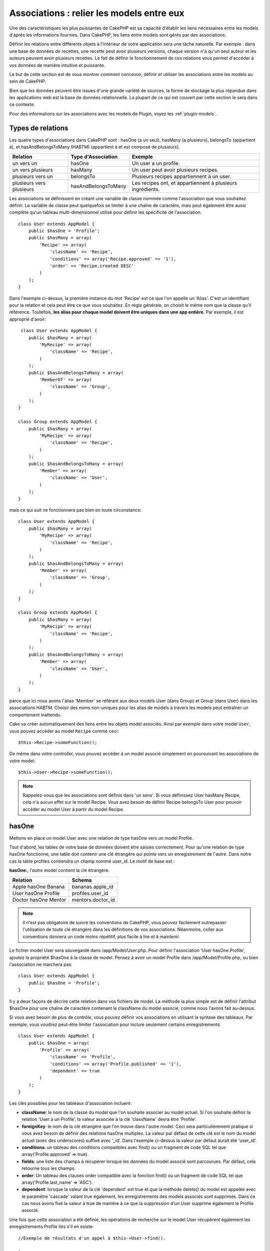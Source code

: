 Associations : relier les models entre eux
##########################################

Une des caractéristiques les plus puissantes de CakePHP est sa capacité
d'établir les liens nécessaires entre les models d'après les informations
fournies. Dans CakePHP, les liens entre models sont gérés par des associations.

Définir les relations entre différents objets à l'intérieur de votre
application sera une tâche naturelle. Par exemple : dans une base de
données de recettes, une recette peut avoir plusieurs versions, chaque version
n'a qu'un seul auteur et les auteurs peuvent avoir plusieurs recettes. Le
fait de définir le fonctionnement de ces relations vous permet d'accéder à vos
données de manière intuitive et puissante.

Le but de cette section est de vous montrer comment concevoir, définir et
utiliser les associations entre les models au sein de CakePHP.

Bien que les données peuvent être issues d'une grande variété de sources,
la forme de stockage la plus répandue dans les applications web est la base
de données relationnelle. La plupart de ce qui est couvert par cette section
le sera dans ce contexte.

Pour des informations sur les associations avec les models de Plugin, voyez les
:ref:`plugin-models`.

Types de relations
------------------

Les quatre types d'associations dans CakePHP sont : hasOne (a un seul),
hasMany (a plusieurs), belongsTo (appartient à), et hasAndBelongsToMany (HABTM)
(appartient à et est composé de plusieurs).

========================== ===================== ============================================================
Relation                   Type d'Association    Exemple
========================== ===================== ============================================================
un vers un                 hasOne                Un user a un profile.
-------------------------- --------------------- ------------------------------------------------------------
un vers plusieurs          hasMany               Un user peut avoir plusieurs recipes.
-------------------------- --------------------- ------------------------------------------------------------
plusieurs vers un          belongsTo             Plusieurs recipes appartiennent à un user.
-------------------------- --------------------- ------------------------------------------------------------
plusieurs vers plusieurs   hasAndBelongsToMany   Les recipes ont, et appartiennent à plusieurs ingrédients.
========================== ===================== ============================================================

Les associations se définissent en créant une variable de classe nommée
comme l'association que vous souhaitez définir. La variable de classe peut
quelquefois se limiter à une chaîne de caractère, mais peut également être
aussi complète qu'un tableau multi-dimensionnel utilisé pour définir les
spécificité de l'association.

::

    class User extends AppModel {
        public $hasOne = 'Profile';
        public $hasMany = array(
            'Recipe' => array(
                'className' => 'Recipe',
                'conditions' => array('Recipe.approved' => '1'),
                'order' => 'Recipe.created DESC'
            )
        );
    }

Dans l'exemple ci-dessus, la première instance du mot 'Recipe' est ce que
l'on appelle un 'Alias'. C'est un identifiant pour la relation et cela peut
être ce que vous souhaitez. En règle générale, on choisit le même nom que la
classe qu'il référence. Toutefois, **les alias pour chaque model doivent être
uniques dans une app entière**. Par exemple, il est approprié d'avoir::

     class User extends AppModel {
        public $hasMany = array(
            'MyRecipe' => array(
                'className' => 'Recipe',
            )
        );
        public $hasAndBelongsToMany = array(
            'MemberOf' => array(
                'className' => 'Group',
            )
        );
    }

    class Group extends AppModel {
        public $hasMany = array(
            'MyRecipe' => array(
                'className' => 'Recipe',
            )
        );
        public $hasAndBelongsToMany = array(
            'Member' => array(
                'className' => 'User',
            )
        );
    }

mais ce qui suit ne fonctionnera pas bien en toute circonstance::

    class User extends AppModel {
        public $hasMany = array(
            'MyRecipe' => array(
                'className' => 'Recipe',
            )
        );
        public $hasAndBelongsToMany = array(
            'Member' => array(
                'className' => 'Group',
            )
        );
    }

    class Group extends AppModel {
        public $hasMany = array(
            'MyRecipe' => array(
                'className' => 'Recipe',
            )
        );
        public $hasAndBelongsToMany = array(
            'Member' => array(
                'className' => 'User',
            )
        );
    }

parce que ici nous avons l'alias 'Member' se référant aux deux models
User (dans Group) et Group (dans User) dans les associations
HABTM. Choisir des noms non-uniques pour les alias de models à travers les
models peut entraîner un comportement inattendu.

Cake va créer automatiquement des liens entre les objets model associés.
Ainsi par exemple dans votre model ``User``, vous pouvez accéder
au model ``Recipe`` comme ceci::

    $this->Recipe->someFunction();

De même dans votre controller, vous pouvez accéder à un model associé
simplement en poursuivant les associations de votre model::

    $this->User->Recipe->someFunction();

.. note::

    Rappelez-vous que les associations sont définis dans 'un sens'. Si vous
    définissez User hasMany Recipe, cela n'a aucun effet sur le model
    Recipe. Vous avez besoin de définir Recipe belongsTo User pour
    pouvoir accéder au model User à partir du model Recipe.

hasOne
------

Mettons en place un model User avec une relation de type hasOne vers
un model Profile.

Tout d'abord, les tables de votre base de données doivent être saisies
correctement. Pour qu'une relation de type hasOne fonctionne, une table
doit contenir une clé étrangère qui pointe vers un enregistrement de l'autre.
Dans notre cas la table profiles contiendra un champ nommé user\_id.
Le motif de base est :

**hasOne:**, *l'autre* model contient la clé étrangère.

==================== ==================
Relation             Schema
==================== ==================
Apple hasOne Banana  bananas.apple\_id
-------------------- ------------------
User hasOne Profile  profiles.user\_id
-------------------- ------------------
Doctor hasOne Mentor mentors.doctor\_id
==================== ==================

.. note::

    Il n'est pas obligatoire de suivre les conventions de CakePHP, vous pouvez
    facilement outrepasser l'utilisation de toute clé étrangère dans les
    définitions de vos associations. Néanmoins, coller aux conventions donnera
    un code moins répétitif, plus facile à lire et à maintenir.

Le fichier model User sera sauvegardé dans /app/Model/User.php.
Pour définir l'association ‘User hasOne Profile’, ajoutez la propriété
$hasOne à la classe de model. Pensez à avoir un model Profile dans
/app/Model/Profile.php, ou bien l'association ne marchera pas::

    class User extends AppModel {
        public $hasOne = 'Profile';
    }

Il y a deux façons de décrire cette relation dans vos fichiers de model.
La méthode la plus simple est de définir l'attribut $hasOne pour une chaîne
de caractère contenant le className du model associé, comme nous l'avons
fait au-dessus.

Si vous avez besoin de plus de contrôle, vous pouvez définir vos associations
en utilisant la syntaxe des tableaux. Par exemple, vous voudrez peut-être
limiter l'association pour inclure seulement certains enregistrements.

::

    class User extends AppModel {
        public $hasOne = array(
            'Profile' => array(
                'className' => 'Profile',
                'conditions' => array('Profile.published' => '1'),
                'dependent' => true
            )
        );
    }

Les clés possibles pour les tableaux d'association incluent:

-  **className**: le nom de la classe du model que l\'on souhaite
   associer au model actuel. Si l\'on souhaite définir la relation
   'User a un Profile’, la valeur associée à la clé 'className'
   devra être ‘Profile’.
-  **foreignKey**: le nom de la clé etrangère que l'on trouve dans
   l'autre model. Ceci sera particulièrement pratique si vous avez
   besoin de définir des relations hasOne multiples. La valeur par
   défaut de cette clé est le nom du model actuel (avec des underscores)
   suffixé avec ‘\_id’. Dans l'exemple ci-dessus la valeur par défaut aurait
   été 'user\_id’.
-  **conditions**: un tableau des conditions compatibles avec find() ou un
   fragment de code SQL tel que array('Profile.approved' => true).
-  **fields**: une liste des champs à récupérer lorsque les données du model
   associé sont parcourues. Par défaut, cela retourne tous les champs.
-  **order**: Un tableau des clauses order compatible avec la fonction find()
   ou un fragment de code SQL tel que array('Profile.last_name' => 'ASC').
-  **dependent**: lorsque la valeur de la clé 'dependent' est true et que la
   méthode delete() du model est appelée avec le paramètre 'cascade' valant
   true également, les enregistrements des models associés sont supprimés.
   Dans ce cas nous avons fixé la valeur à true de manière à ce que la
   suppression d'un User supprime également le Profile associé.

Une fois que cette association a été définie, les opérations de recherche
sur le model User récupèrent également les enregistrements Profile
liés s'il en existe::

    //Exemple de résultats d'un appel à $this->User->find().
    
    Array
    (
        [User] => Array
            (
                [id] => 121
                [name] => Gwoo the Kungwoo
                [created] => 2007-05-01 10:31:01
            )
        [Profile] => Array
            (
                [id] => 12
                [user_id] => 121
                [skill] => Baking Cakes
                [created] => 2007-05-01 10:31:01
            )
    )

belongsTo
---------

Maintenant que nous avons accès aux données du Profile depuis le model
User, définissons une association belongsTo (appartient a) dans
le model Profile afin de pouvoir accéder aux données User liées.
L'association belongsTo est un complément naturel aux associations hasOne et
hasMany : elle permet de voir les données dans le sens inverse.

Lorsque vous définissez les clés de votre base de données pour une relation
de type belongsTo, suivez cette convention :

**belongsTo:** le model *courant* contient la clé étrangère.

======================= ==================
Relation                Schema
======================= ==================
Banana belongsTo Apple  bananas.apple\_id
----------------------- ------------------
Profile belongsTo User  profiles.user\_id
----------------------- ------------------
Mentor belongsTo Doctor mentors.doctor\_id
======================= ==================

.. tip::

    Si un model (table) contient une clé étrangère, elle appartient
    à (belongsTo) l'autre model (table).

Nous pouvons définir l'association belongsTo dans notre model Profile dans
/app/Model/Profile.php en utilisant la syntaxe de chaîne de caractère comme ce
qui suit::

    class Profile extends AppModel {
        public $belongsTo = 'User';
    }

Nous pouvons aussi définir une relation plus spécifique en utilisant une
syntaxe de tableau::

    class Profile extends AppModel {
        public $belongsTo = array(
            'User' => array(
                'className' => 'User',
                'foreignKey' => 'user_id'
            )
        );
    }

Les clés possibles pour les tableaux d'association belongsTo incluent:

-  **className**: le nom de classe du model associé au model courant.
   Si vous définissez une relation ‘Profile belongsTo User’, la clé du
   nom de classe devra être ‘User.’
-  **foreignKey**: le nom de la clé étrangère trouvée dans le model courant.
   C'est particulièrement pratique si vous avez besoin de définir de multiples
   relations belongsTo. La valeur par défaut pour cette clé est le nom au
   singulier de l'autre model avec des underscores, suffixé avec
   ``_id``.
-  **conditions**: un tableau de conditions compatibles find() ou de chaînes
   SQL comme ``array('User.active' => true)``.
-  **type**: le type de join à utiliser dans la requête SQL, par défaut
   LEFT ce qui peut ne pas correspondre à vos besoins dans toutes les
   situations, INNER peut être utile quand vous voulez tout de votre model
   principal ainsi que de vos models associés! (Utile quand utilisé
   avec certaines conditions bien sur).
   **(NB: la valeur de type est en lettre minuscule - ex. left, inner)**
-  **fields**: Une liste des champs à retourner quand les données du model
   associé sont récupérées. Retourne tous les champs par défaut.
-  **order**: un tableau de clauses order qui sont compatibles avec find()
   ou des chaînes SQL comme ``array('User.username' => 'ASC')``
-  **counterCache**: Si défini à true, le Model associé va automatiquement
   augmenter ou diminuer le champ “[singular\_model\_name]\_count” dans la
   table étrangère quand vous faites un ``save()`` ou un ``delete()``. Si
   c'est une chaîne alors il s'agit du nom du champ à utiliser. La valeur
   dans le champ counter représente le nombre de lignes liées. Vous pouvez
   aussi spécifier de multiples caches counter en définissant un tableau,
   regardez :ref:`multiple-counterCache`.
-  **counterScope**: Un tableau de conditions optionnelles à utiliser pour
   la mise à jour du champ du cache counter.

Une fois que cette association a été définie, les opérations de find sur le
model Profile vont aussi récupérer un enregistrement lié de User si il existe::

    //Exemples de résultats d'un appel de $this->Profile->find().
    
    Array
    (
       [Profile] => Array
            (
                [id] => 12
                [user_id] => 121
                [skill] => Baking Cakes
                [created] => 2007-05-01 10:31:01
            )    
        [User] => Array
            (
                [id] => 121
                [name] => Gwoo the Kungwoo
                [created] => 2007-05-01 10:31:01
            )
    )

hasMany
-------

Prochaine étape : définir une association “User hasMany Comment”. Une
association hasMany nous permettra de récupérer les comments d'un user
lors de la récupération d'un enregistrement User.

Lorsque vous définissez les clés de votre base de données pour une relation
de type hasMany, suivez cette convention :

**hasMany:** l'*autre* model contient la clé étrangère.

======================= ==================
Relation                Schema
======================= ==================
User hasMany Comment    Comment.user\_id
----------------------- ------------------
Cake hasMany Virtue     Virtue.cake\_id
----------------------- ------------------
Product hasMany Option  Option.product\_id
======================= ==================

On peut définir l'association hasMany dans notre model User
(/app/Model/User.php) en utilisant une chaîne de caractères de cette
manière::

    class User extends AppModel {
        public $hasMany = 'Comment';
    }

Nous pouvons également définir une relation plus spécifique en utilisant
un tableau::

    class User extends AppModel {
        public $hasMany = array(
            'Comment' => array(
                'className' => 'Comment',
                'foreignKey' => 'user_id',
                'conditions' => array('Comment.status' => '1'),
                'order' => 'Comment.created DESC',
                'limit' => '5',
                'dependent' => true
            )
        );
    }

Les clés possibles pour les tableaux d'association hasMany sont :

-  **className**: le nom de la classe du model que l'on souhaite associer au
   model actuel. Si l'on souhaite définir la relation ‘User hasMany Comment’
   (l'User a plusieurs Comments),
   la valeur associée à la clef 'className' devra être ‘Comment’.
-  **foreignKey**: le nom de la clé etrangère que l'on trouve dans l'autre
   model. Ceci sera particulièrement pratique si vous avez besoin de définir
   des relations hasMany multiples. La valeur par défaut de cette clé est
   le nom du model actuel (avec des underscores) suffixé avec ‘\_id’
-  **conditions**: un tableau de conditions compatibles avec find() ou
   des chaînes SQL comme array('Comment.visible' => true).
-  **order**: un tableau de clauses order compatibles avec find() ou des
   chaînes SQL comme array('Profile.last_name' => 'ASC').
-  **limit**: Le nombre maximum de lignes associées que vous voulez retourner.
-  **offset**: Le nombre de lignes associées à enlever (étant donné les
   conditions et l'order courant) avant la récupération et l'association.
-  **dependent**: Lorsque dependent vaut true, une suppression récursive du
   model est possible. Dans cet exemple, les enregistrements Comment seront
   supprimés lorsque leur User associé l'aura été.
-  **exclusive**: Lorsque exclusive est fixé à true, la suppression récursive
   de model effectue la suppression avec un deleteAll() au lieu du supprimer
   chaque entité séparément. Cela améliore grandement la performance, mais
   peut ne pas être idéal dans toutes les circonstances.
-  **finderQuery**: Une requête SQL complète que CakePHP peut utiliser pour
   retrouver les enregistrements associés au model. Ceci ne devrait être
   utilisé que dans les situations qui nécessitent des résultats très
   personnalisés.
   Si une de vos requêtes a besoin d'une référence à l'ID du model associé,
   utilisez le marqueur spécial ``{$__cakeID__$}`` dans la requête. Par
   exemple, si votre model Pomme hasMany Orange, la requête devrait
   ressembler à ça : 
   ``SELECT Orange.* from oranges as Orange WHERE Orange.pomme_id = {$__cakeID__$};``


Une fois que cette association a été définie, les opérations de recherche
sur le model User récupèreront également les Comments liés si
ils existent::

    //Exemple de résultats d'un appel à $this->User->find().
    
    Array
    (  
        [User] => Array
            (
                [id] => 121
                [name] => Gwoo the Kungwoo
                [created] => 2007-05-01 10:31:01
            )
        [Comment] => Array
            (
                [0] => Array
                    (
                        [id] => 123
                        [user_id] => 121
                        [title] => On Gwoo the Kungwoo
                        [body] => The Kungwooness is not so Gwooish
                        [created] => 2006-05-01 10:31:01
                    )
                [1] => Array
                    (
                        [id] => 124
                        [user_id] => 121
                        [title] => More on Gwoo
                        [body] => But what of the ‘Nut?
                        [created] => 2006-05-01 10:41:01
                    )
            )
    )

Une chose dont il faut se rappeler est que vous aurez besoin d'une
association "Comment belongsTo User" en complément, afin de
pouvoir récupérer les données dans les deux sens. Ce que nous avons défini
dans cette section vous donne la possibilité d'obtenir les données de
Comment depuis l'User. En ajoutant l'association "Comment
belongsTo User" dans le model Comment, vous aurez la possibilité
de connaître les données de l'User depuis le model Comment -
cela complète la connexion entre eux et permet un flot d'informations depuis
n'importe lequel des deux models.

counterCache - Cache your count()
---------------------------------

Cette fonction vous aide à mettre en cache le count des données liées.
Au lieu de compter les enregistrements manuellement via ``find('count')``,
le model suit lui-même tout ajout/suppression à travers le model ``$hasMany``
associé et augmente/diminue un champ numérique dedié dans la table du model
parent.

Le nom du champ est le nom du model particulier suivi par un underscore
et le mot "count"::

    my_model_count

Disons que vous avez un model appelé ``ImageComment`` et un model
appelé ``Image``, vous ajouteriez un nouveau champ numérique (INT) à la
table ``images`` et l'appeleriez ``image_comment_count``.

Ici vous trouverez quelques exemples supplémentaires:

========== ======================= =========================================
Model      Associated Model        Example
========== ======================= =========================================
User       Image                   users.image\_count
---------- ----------------------- -----------------------------------------
Image      ImageComment            images.image\_comment\_count
---------- ----------------------- -----------------------------------------
BlogEntry  BlogEntryComment        blog\_entries.blog\_entry\_comment\_count
========== ======================= =========================================

Une fois que vous avez ajouté le champ counter, c'est tout bon. Activez
counter-cache dans votre association en ajoutant une clé ``counterCache`` et
configurez la valeur à ``true``::

    class ImageComment extends AppModel {
        public $belongsTo = array(
            'Image' => array(
                'counterCache' => true,
            )
        );
    }

A partir de maintenant, chaque fois que vous ajoutez ou retirez un
``ImageComment`` associé à ``Image``, le nombre dans ``image_comment_count``
est ajusté automatiquement.

counterScope
============

Vous pouvez aussi spécifier ``counterScope``. Cela vous permet de spécifier une
condition simple qui dit au model quand mettre à jour (ou quand ne pas
le faire, selon la façon dont on le conçoit) la valeur counter.

En utilisant notre exemple de model Image, nous pouvons le spécifier comme
cela::

    class ImageComment extends AppModel {
        public $belongsTo = array(
            'Image' => array(
                'counterCache' => true,
                'counterScope' => array('Image.active' => 1) // compte seulement si "Image" est active = 1
            )
        );
    }

.. _multiple-counterCache:
    
Multiple counterCache
=====================

Depuis la 2.0, CakePHP supporte les multiples ``counterCache`` dans une seule
relation de model. Il est aussi possible de définir un ``counterScope`` pour
chaque ``counterCache``. En assumant que vous avez un model ``User`` et un
model ``Message`` et que vous souhaitez être capable de compter le montant
de messages lus et non lus pour chaque utilisateur.

========= ====================== ===========================================
Model     Field                  Description
========= ====================== ===========================================
User      users.messages\_read   Compte les ``Message`` lus
--------- ---------------------- -------------------------------------------
User      users.messages\_unread Compte les ``Message`` non lus
--------- ---------------------- -------------------------------------------
Message   messages.is\_read      Determines si un ``Message`` est lu ou non.
========= ====================== ===========================================

Avec la configuration de votre ``belongsTo`` qui ressemblerait à cela::

    class Message extends AppModel {
        public $belongsTo = array(
            'User' => array(
                'counterCache' => array(
                    'messages_read' => array('Message.is_read' => 1),
                    'messages_unread' => array('Message.is_read' => 0)
                )
            )
        );
    }

hasAndBelongsToMany (HABTM)
---------------------------

Très bien. A ce niveau, vous pouvez déjà vous considérer comme un professionnel
des associations de models CakePHP. Vous vous êtes déjà assez compétents
dans les 3 types d'associations afin de pouvoir effectuer la plus grande
partie des relations entre les objets.

Abordons maintenant le dernier type de relation : hasAndBelongsToMany (a
et appartient à plusieurs), ou HABTM. Cette association est utilisée lorsque
vous avez deux models qui ont besoin d'être reliés, de manière répétée,
plusieurs fois, de plusieurs façons différentes.

La principale différence entre les relations hasMany et HABTM est que le lien
entre les models n'est pas exclusif dans le cadre d'une relation HABTM. Par
exemple, relions notre model Recipe avec un model Ingredient en utilisant
HABTM. Le fait d'utiliser les tomates en Ingredient pour la recipe de
Spaghettis de ma grand-mère ne "consomme" pas l'Ingredient. Je peux aussi
utiliser mes Spaghettis pour une Recipe Salade.

Les liens entre des objets liés par une association hasMany sont exclusifs. Si
mon User "hasMany" Comment, un commentaire ne sera lié qu'à un
user spécifique. Il ne sera plus disponible pour d'autres.

Continuons. Nous aurons besoin de mettre en place une table supplémentaire dans
la base de données qui contiendra les associations HABTM. Le nom de cette
nouvelle table de jointure doit inclure les noms des deux models concernés,
dans l'ordre alphabétique, et séparés par un underscore ( \_ ). La table doit
contenir au minimum deux champs, chacune des clés étrangères (qui devraient
être des entiers) pointant sur les deux clés primaires des models concernés.
Pour éviter tous problèmes, ne définissez pas une première clé composée de ces
deux champs, si votre application le nécessite vous pourrez définir un index
unique. Si vous prévoyez d'ajouter de quelconques informations supplémentaires
à cette table, c'est une bonne idée que d'ajouter un champ supplémentaire comme
clé primaire (par convention 'id') pour rendre les actions sur la table aussi
simple que pour tout autre model.

**HABTM** a besoin d'une table de jointure séparée qui contient les deux noms
de *models*.

========================= ================================================================
Relations                 Champs de la table HABTM
========================= ================================================================
Recipe HABTM Ingredient   **ingredients_recipes**.id, **ingredients_recipes**.ingredient_id, **ingredients_recipes**.recipe_id
------------------------- ----------------------------------------------------------------
Cake HABTM Fan            **cakes_fans**.id, **cakes_fans**.cake_id, **cakes_fans**.fan_id
------------------------- ----------------------------------------------------------------
Foo HABTM Bar             **bars_foos**.id, **bars_foos**.foo_id, **bars_foos**.bar_id
========================= ================================================================


.. note::

    Le nom des tables est par convention dans l'ordre alphabétique. Il est
    possible de définir un nom de table personnalisé dans la définition de
    l'association.

Assurez-vous que les clés primaires dans les tables **cakes** et **recipes**
ont un champ "id" comme assumé par convention. Si ils sont différents de
ceux anticipés, il faut le changer dans la :ref:`model-primaryKey` du
model.

Une fois que cette nouvelle table a été créée, on peut définir l'association
HABTM dans les fichiers de model. Cette fois-ci, nous allons directement voir
la syntaxe en tableau::

    class Recipe extends AppModel {
        public $hasAndBelongsToMany = array(
            'Ingredient' =>
                array(
                    'className' => 'Ingredient',
                    'joinTable' => 'ingredients_recipes',
                    'foreignKey' => 'recipe_id',
                    'associationForeignKey' => 'ingredient_id',
                    'unique' => true,
                    'conditions' => '',
                    'fields' => '',
                    'order' => '',
                    'limit' => '',
                    'offset' => '',
                    'finderQuery' => '',
                    'with' => ''
                )
        );
    }

Les clés possibles pour un tableau définissant une association HABTM sont :

.. _ref-habtm-arrays:

-  **className**: Le nom de la classe du model que l'on souhaite associer
   au model actuel. Si l'on souhaite définir la relation 'Recipe
   HABTM Ingredient', la valeur associée à la clef 'className' devra être
   'Ingredient'.
-  **joinTable**: Le nom de la table de jointure utilisée dans cette
   association (si la table ne colle pas à la convention de nommage des
   tables de jointure HABTM).
-  **with**: Définit le nom du model pour la table de jointure. Par
   défaut CakePHP créera automatiquement un model pour vous. Dans
   l'exemple ci-dessus la valeur aurait été RecipesTag. En utilisant
   cette clé vous pouvez surcharger ce nom par défaut. Le model de la
   table de jointure peut être utilisé comme tout autre model "classique"
   pour accéder directement à la table de jointure. En créant une classe
   model avec un tel nom et un nom de fichier, vous pouvez ajouter
   tout behavior personnalisé pour les recherches de la table jointe, comme
   ajouter plus d'informations/colonnes à celle-ci.
-  **foreignKey**: Le nom de la clé étrangère que l'on trouve dans le model
   actuel. Ceci sera particulièrement pratique si vous avez besoin de définir
   des relations HABTM multiples. La valeur par défaut de cette clé est le
   nom du model actuel (avec des underscores) suffixé avec ‘\_id'.
-  **associationForeignKey**: Le nom de la clé etrangère que l'on trouve
   dans l'autre model. Ceci sera particulièrement pratique si vous avez
   besoin de définir des relations HABTM multiples. La valeur par défaut de
   cette clé est le nom de l'autre model (avec des underscores) suffixé
   avec ‘\_id'.
-  **unique**: Un boléen ou une chaîne de caractères ``keepExisting``.
    - Si true (valeur par défaut) Cake supprimera d'abord les enregistrements
      des relations existantes dans la table des clés étrangères avant d'en
      insérer de nouvelles, lors de la mise à jour d'un enregistrement. Ainsi
      les associations existantes devront être passées encore une fois lors
      d'une mise à jour.
    - Si false, Cake va insérer l'enregistrement lié, et aucun enregistrement
      joint n'est supprimé pendant une opération de sauvegarde.
    - Si ``keepExisting`` est définie, le behavior est similaire à `true`,
      mais les associations existantes ne sont pas supprimées.
-  **conditions**: un tableau de conditions compatibles avec find() ou des
   chaînes SQL. Si vous avez des conditions sur la table associée, vous devez
   utiliser un model 'with', et définir les associations belongsTo nécessaires
   sur lui.
-  **fields**: Une liste des champs à récupérer lorsque les données du model
   associé sont parcourues. Par défaut, cela retourne tous les champs.
-  **order**: un tableau de clauses order compatibles avec find() ou avec
   des chaînes SQL.
-  **limit**: Le nombre maximum de lignes associées que vous voulez retourner.
-  **offset**: Le nombre de lignes associées à enlever (étant donnés les
   conditions et l'order courant) avant la récupération et l'association.
-  **finderQuery**: Une requête SQL complète que
   CakePHP peut utiliser pour récupérer les enregistrements du model associé.
   Ceci doit être utilisé dans les situations qui nécessitent des résultats
   très personnalisés.

Une fois que cette association a été définie, les opérations de recherche
sur le model Recipe récupèreront également les Ingredients liés si ils
existent::

    // Exemple de résultats d'un appel a $this->Recipe->find().
    
    Array
    (  
        [Recipe] => Array
            (
                [id] => 2745
                [name] => Chocolate Frosted Sugar Bombs
                [created] => 2007-05-01 10:31:01
                [user_id] => 2346
            )
        [Ingredient] => Array
            (
                [0] => Array
                    (
                        [id] => 123
                        [name] => Chocolate
                    )
               [1] => Array
                    (
                        [id] => 124
                        [name] => Sugar
                    )
               [2] => Array
                    (
                        [id] => 125
                        [name] => Bombs
                    )
            )
    )

N'oubliez pas de définir une association HABTM dans le model Ingredient si
vous souhaitez retrouver les données de Recipe lorsque vous manipulez le
model Ingredient.

.. note::

   Les données HABTM sont traitées comme un ensemble complet, chaque fois
   qu'une nouvelle association de données est ajoutée, l'ensemble complet
   de lignes associées dans la base de données est enlevé et recrée, ainsi
   vous devrez toujours passer l'ensemble des données définies pour
   sauvegarder. Pour avoir une alternative à l'utilisation de HABTM, regardez
   :ref:`hasMany-through`

.. tip::

    Pour plus d'informations sur la sauvegarde des objets HABTM regardez
    :ref:`saving-habtm`


.. _hasMany-through:

hasMany through (Le Model Join)
-------------------------------

Il est parfois nécessaire de stocker des données supplémentaires avec une
association many to many. Considérons ce qui suit

`Student hasAndBelongsToMany Course`

`Course hasAndBelongsToMany Student`

En d'autres termes, un Student peut avoir plusieurs (many) Courses et un
Course peut être pris par plusieurs (many) Students. C'est une association
simple de many to many nécéssitant une table comme ceci::

    id | student_id | course_id

Maintenant si nous souhaitions stocker le nombre de jours que les students
doivent faire pour leur course et leur grade final? La table que nous
souhaiterions serait comme ceci::

    id | student_id | course_id | days_attended | grade

Le problème est que hasAndBelongsToMany ne va pas supporter ce type de
scénario parce que quand les associations hasAndBelongsToMany sont sauvegardées,
l'association est d'abord supprimée. Vous perderiez les données supplémentaires
dans les colonnes qui ne seraient pas remplacées dans le nouvel ajout.

    .. versionchanged:: 2.1

    Vous pouvez définir la configuration de ``unique`` à ``keepExisting``,
    contournant la perte de données supplémentaires pendant l'opération de
    sauvegarde. Regardez la clé ``unique`` dans
    :ref:`HABTM association arrays <ref-habtm-arrays>`.

La façon d'implémenter nos exigences est d'utiliser un **join model**,
autrement connu comme une association **hasMany through**.
Cela étant fait, l'association est elle-même un model. Ainsi, vous pouvez
créer un nouveau model CourseMembership. Regardez les models suivants.::

            // Student.php
            class Student extends AppModel {
                public $hasMany = array(
                    'CourseMembership'
                );
            }      

            // Course.php

            class Course extends AppModel {
                public $hasMany = array(
                    'CourseMembership'
                );
            }

            // CourseMembership.php

            class CourseMembership extends AppModel {
                public $belongsTo = array(
                    'Student', 'Course'
                );
            }

Le model join CourseMembership identifie de façon unique une participation
d'un Student à un Course en plus d'ajouter des meta-informations.

Les models Join sont des choses particulièrement pratiques à utiliser
et Cake facilite cela avec les associations intégrées hasMany et belongsTo
et la fonctionnalité de saveAll.

.. _dynamic-associations:

Créer et Détruire des Associations à la Volée
---------------------------------------------

Quelquefois il devient nécessaire de créer et détruire les associations
de models à la volée. Cela peut être le cas pour un certain nombre de raisons :

-  Vous voulez réduire la quantité de données associées qui seront récupérées,
   mais toutes vos associations sont sur le premier niveau de récursion.
-  Vous voulez changer la manière dont une association est définie afin de
   classer ou filtrer les données associées.

La création et destruction de ces associations se font en utilisant les
méthodes de models CakePHP bindModel() et unbindModel(). (Il existe aussi
un behavior très utile appelé "Containable", merci de vous référer à la
section du manuel sur les behaviors intégrés pour plus d'informations).
Mettons en place quelques models pour pouvoir ensuite voir comment
fonctionnent bindModel() et unbindModel(). Nous commencerons avec
deux models::

    class Leader extends AppModel {
        public $hasMany = array(
            'Follower' => array(
                'className' => 'Follower',
                'order' => 'Follower.rank'
            )
        );
    }

    class Follower extends AppModel {
        public $name = 'Follower';
    }

Maintenant, dans le controller LeadersController, nous pouvons utiliser
la méthode find() du model Leader pour retrouver un Leader et les
Followers associés. Comme vous pouvez le voir ci-dessus, le tableau
d'association dans le model Leader définit une relation "Leader
hasMany (a plusieurs) Followers". Dans un but démonstratif, utilisons
unbindModel() pour supprimer cette association dans une action du
controller::

    public function some_action() {
        // Ceci récupère tous les Leaders, ainsi que leurs Followers
        $this->Leader->find('all');

        // Supprimons la relation hasMany() ...
        $this->Leader->unbindModel(
            array('hasMany' => array('Follower'))
        );

        // Désormais l'utilisation de la fonction find() retournera
        // des Leaders, sans aucun Followers
        $this->Leader->find('all');

        // NOTE : unbindModel n'affecte que la prochaine fonction find.
        // Un autre appel à find() utilisera les informations d'association
        // telles que configurée.

        // Nous avons déjà utilisé findAll('all') après unbindModel(),
        // ainsi cette ligne récupèrera une fois encore les Leaders
        // avec leurs Followers ...
        $this->Leader->find('all');
    }

.. note::

    Enlever ou ajouter des associations en utilisant
    bindModel() et unbindModel() ne fonctionne que pour la *prochaine*
    opération sur le model, à moins que le second paramètre n'ait été
    fixé à false. Si le second paramètre a été fixé à *false*, le lien reste
    en place pour la suite de la requête.

Voici un exemple basique d'utilisation de unbindModel()::

    $this->Model->unbindModel(
        array('associationType' => array('associatedModelClassName'))
    );

Maintenant que nous sommes arrivés à supprimer une association à la volée,
ajoutons-en une. Notre Leader jusqu'à présent sans Principles a besoin d'être
associé à quelques Principles. Le fichier de model pour notre model Principle
est dépouillé, il n'y a que la ligne var $name. Associons à la volée des
Principles à notre Leader (mais rappelons-le, seulement pour la prochaine
opération find). Cette fonction apparaît dans le controller LeadersController::

    public function another_action() {
        // Il n'y a pas d'association Leader hasMany Principle
        // dans le fichier de model Leader.php, ainsi un find
        // situé ici ne récupèrera que les Leaders.
        $this->Leader->find('all');
     
        // Utilisons bindModel() pour ajouter une nouvelle association
        // au model Leader :
        $this->Leader->bindModel(
            array('hasMany' => array(
                    'Principle' => array(
                        'className' => 'Principle'
                    )
                )
            )
        );

        // Maintenant que nous les avons associés correctement,
        // nous pouvons utiliser la fonction find une seule fois
        // pour récupérer les Leaders avec leurs Principles associés :
        $this->Leader->find('all');
    }

Ça y est, vous y êtes. L'utilisation basique de bindModel() est
l'encapsulation d'un tableau d'association classique, dans un tableau dont
la clé est le nom du type d'association que vous essayez de créer::

    $this->Model->bindModel(
        array('associationName' => array(
                'associatedModelClassName' => array(
                    // les clés d'association normale vont ici...
                )
            )
        )
    );

Bien que le model nouvellement associé n'ait besoin d'aucune définition
d'association dans son fichier de model, il devra tout de même contenir
les clés afin que la nouvelle association fonctionne bien.

Plusieurs relations avec le même model
--------------------------------------

Il y a des cas où un Model a plus d'une relation avec un autre Model. Par
exemple, vous pourriez avoir un model Message qui a deux relations avec le
model User. Une relation avec l'user qui envoie un message et
une seconde avec l'user qui reçoit le message. La table messages aura
un champ user\_id, mais aussi un champ receveur\_id. Maintenant, votre
model Message peut ressembler à quelque chose comme::

    class Message extends AppModel {
        public $belongsTo = array(
            'Sender' => array(
                'className' => 'User',
                'foreignKey' => 'user_id'
            ),
            'Recipient' => array(
                'className' => 'User',
                'foreignKey' => 'recipient_id'
            )
        );
    }

Recipient est un alias pour le model User. Maintenant, voyons à quoi
devrait ressembler le model User::

    class User extends AppModel {
        public $hasMany = array(
            'MessageSent' => array(
                'className' => 'Message',
                'foreignKey' => 'user_id'
            ),
            'MessageReceived' => array(
                'className' => 'Message',
                'foreignKey' => 'recipient_id'
            )
        );
    }

Il est aussi possible de créer des associations sur soi-même comme montré
ci-dessous::

    class Post extends AppModel {
        public $name = 'Post';
        
        public $belongsTo = array(
            'Parent' => array(
                'className' => 'Post',
                'foreignKey' => 'parent_id'
            )
        );
    
        public $hasMany = array(
            'Children' => array(
                'className' => 'Post',
                'foreignKey' => 'parent_id'
            )
        );
    }

**Récupérer un tableau imbriqué d'enregitrements associés:**

Si votre table a un champ ``parent_id``, vous pouvez aussi utiliser
:ref:`model-find-threaded` pour récupérer un tableau imbriqué d'enregistrements
en utilisant une seule requête sans définir aucune association.

.. _joining-tables:

Tables jointes
--------------

En SQL, vous pouvez combiner des tables liées en utilisant la clause JOIN.
Ceci vous permet de réaliser des recherches complexes à travers des tables
multiples (par ex. : rechercher les posts selon plusieurs tags donnés).

Dans CakePHP, certaines associations (belongsTo et hasOne) effectuent des
jointures automatiques pour récupérer les données, vous pouvez donc lancer des
requêtes pour récupérer les models basés sur les données de celui qui est lié.

Mais ce n'est pas le cas avec les associations hasMany et hasAndBelongsToMany.
C'est là que les jointures forcées viennent à notre secours. Vous devez
seulement définir les jointures nécessaires pour combiner les tables et obtenir
les résultats désirés pour votre requête.

.. note::

    Souvenez-vous que vous avez besoin de définir la récursivité à -1 pour
    que cela fonctionne. Par exemple:
    $this->Channel->recursive = -1;

Pour forcer une jointure entre tables, vous avez besoin d'utiliser la syntaxe
"moderne" de Model::find(), en ajoutant une clé 'joins' au tableau $options.
Par exemple::

    $options['joins'] = array(
        array('table' => 'channels',
            'alias' => 'Channel',
            'type' => 'LEFT',
            'conditions' => array(
                'Channel.id = Item.channel_id',
            )
        )
    );
    
    $Item->find('all', $options);

.. note::

    Notez que les tableaux 'join' ne sont pas indexés.

Dans l'exemple ci-dessus, un model appelé Item est joint à gauche à la table
channels. Vous pouvez ajouter un alias à la table, avec le nom du Model,
ainsi les données retournées se conformeront à la structure de données de
CakePHP.

-  **table**: La table pour la jointure.
-  **alias**: un alias vers la table. Le nom du model associé avec la table
   est le meilleur choix.
-  **type**: Le type de jointure : inner, left ou right.
-  **conditions**: Les conditions pour réaliser la jointure.

Avec joins, vous pourriez ajouter des conditions basées sur les champs du
model lié::

    $options['joins'] = array(
        array('table' => 'channels',
            'alias' => 'Channel',
            'type' => 'LEFT',
            'conditions' => array(
                'Channel.id = Item.channel_id',
            )
        )
    );

    $options['conditions'] = array(
        'Channel.private' => 1
    );

    $privateItems = $Item->find('all', $options);

Au besoin, vous pourriez réaliser plusieurs jointures dans une
hasAndBelongsToMany :

Supposez une association Book hasAndBelongsToMany Tag. Cette relation utilise
une table books\_tags comme table de jointure, donc vous avez besoin de
joindre la table books à la table books\_tags et celle-ci avec la table
tags::

    $options['joins'] = array(
        array('table' => 'books_tags',
            'alias' => 'BooksTag',
            'type' => 'inner',
            'conditions' => array(
                'Books.id = BooksTag.book_id'
            )
        ),
        array('table' => 'tags',
            'alias' => 'Tag',
            'type' => 'inner',
            'conditions' => array(
                'BooksTag.tag_id = Tag.id'
            )
        )
    );

    $options['conditions'] = array(
        'Tag.tag' => 'Novel'
    );

    $books = $Book->find('all', $options);

Utiliser joins vous permet d'avoir un maximum de flexibilité dans la façon dont
CakePHP gère les associations et récupère les données, cependant dans la
plupart des cas, vous pouvez utiliser d'autres outils pour arriver aux mêmes
résultats comme de définir correctement les associations, lier les models
à la volée et utiliser le behavior Containable. Cette fonctionnalité doit être
utilisée avec attention car elle peut conduire, dans certains cas, à quelques
erreurs SQL lorsqu'elle est combinée à d'autres techniques décrites
précédemment pour les models associés.


.. meta::
    :title lang=fr: Associations : relier les models entre eux
    :keywords lang=fr: relationship types,relational mapping,recipe database,base de données relationnelle,relational database,this section covers,web applications,recipes,models,cakephp,storage,stockage
